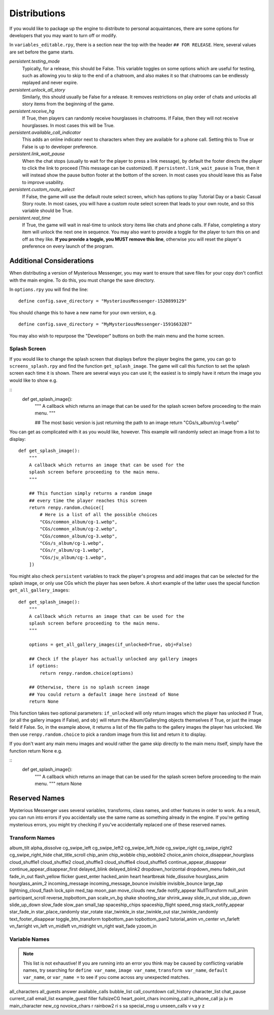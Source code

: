 ==============
Distributions
==============

If you would like to package up the engine to distribute to personal acquaintances, there are some options for developers that you may want to turn off or modify.

In ``variables_editable.rpy``, there is a section near the top with the header ``## FOR RELEASE``. Here, several values are set before the game starts.

`persistent.testing_mode`
    Typically, for a release, this should be False. This variable toggles on some options which are useful for testing, such as allowing you to skip to the end of a chatroom, and also makes it so that chatrooms can be endlessly replayed and never expire.

`persistent.unlock_all_story`
    Similarly, this should usually be False for a release. It removes restrictions on play order of chats and unlocks all story items from the beginning of the game.

`persistent.receive_hg`
    If True, then players can randomly receive hourglasses in chatrooms. If False, then they will not receive hourglasses. In most cases this will be True.

`persistent.available_call_indicator`
    This adds an online indicator next to characters when they are available for a phone call. Setting this to True or False is up to developer preference.

`persistent.link_wait_pause`
    When the chat stops (usually to wait for the player to press a link message), by default the footer directs the player to click the link to proceed (This message can be customized). If ``persistent.link_wait_pause`` is True, then it will instead show the pause button footer at the bottom of the screen. In most cases you should leave this as False to improve usability.

`persistent.custom_route_select`
    If False, the game will use the default route select screen, which has options to play Tutorial Day or a basic Casual Story route. In most cases, you will have a custom route select screen that leads to your own route, and so this variable should be True.

`persistent.real_time`
    If True, the game will wait in real-time to unlock story items like chats and phone calls. If False, completing a story item will unlock the next one in sequence. You may also want to provide a toggle for the player to turn this on and off as they like. **If you provide a toggle, you MUST remove this line**, otherwise you will reset the player's preference on every launch of the program.


Additional Considerations
==========================

When distributing a version of Mysterious Messenger, you may want to ensure that save files for your copy don't conflict with the main engine. To do this, you must change the save directory.

In ``options.rpy`` you will find the line::

    define config.save_directory = "MysteriousMessenger-1520899129"

You should change this to have a new name for your own version, e.g.

::

    define config.save_directory = "MyMysteriousMessenger-1591663287"

You may also wish to repurpose the "Developer" buttons on both the main menu and the home screen.

Splash Screen
--------------

If you would like to change the splash screen that displays before the player begins the game, you can go to ``screens_splash.rpy`` and find the function ``get_splash_image``. The game will call this function to set the splash screen each time it is shown. There are several ways you can use it; the easiest is to simply have it return the image you would like to show e.g.

::
    def get_splash_image():
        """
        A callback which returns an image that can be used for the
        splash screen before proceeding to the main menu.
        """

        ## The most basic version is just returning the path to an image
        return "CGs/s_album/cg-1.webp"

You can get as complicated with it as you would like, however. This example will randomly select an image from a list to display::

    def get_splash_image():
        """
        A callback which returns an image that can be used for the
        splash screen before proceeding to the main menu.
        """

        ## This function simply returns a random image
        ## every time the player reaches this screen
        return renpy.random.choice([
            # Here is a list of all the possible choices
            "CGs/common_album/cg-1.webp",
            "CGs/common_album/cg-2.webp",
            "CGs/common_album/cg-3.webp",
            "CGs/s_album/cg-1.webp",
            "CGs/r_album/cg-1.webp",
            "CGs/ju_album/cg-1.webp",
        ])

You might also check ``persistent`` variables to track the player's progress and add images that can be selected for the splash image, or only use CGs which the player has seen before. A short example of the latter uses the special function ``get_all_gallery_images``::

    def get_splash_image():
        """
        A callback which returns an image that can be used for the
        splash screen before proceeding to the main menu.
        """

        options = get_all_gallery_images(if_unlocked=True, obj=False)

        ## Check if the player has actually unlocked any gallery images
        if options:
            return renpy.random.choice(options)

        ## Otherwise, there is no splash screen image
        ## You could return a default image here instead of None
        return None

This function takes two optional parameters: ``if_unlocked`` will only return images which the player has unlocked if True, (or all the gallery images if False), and ``obj`` will return the Album/GalleryImg objects themselves if True, or just the image field if False. So, in the example above, it returns a list of the file paths to the gallery images the player has unlocked. We then use ``renpy.random.choice`` to pick a random image from this list and return it to display.

If you don't want any main menu images and would rather the game skip directly to the main menu itself, simply have the function return None e.g.

::
    def get_splash_image():
        """
        A callback which returns an image that can be used for the
        splash screen before proceeding to the main menu.
        """
        return None

Reserved Names
===============

Mysterious Messenger uses several variables, transforms, class names, and other features in order to work. As a result, you can run into errors if you accidentally use the same name as something already in the engine. If you're getting mysterious errors, you might try checking if you've accidentally replaced one of these reserved names.

Transform Names
---------------
album_tilt
alpha_dissolve
cg_swipe_left
cg_swipe_left2
cg_swipe_left_hide
cg_swipe_right
cg_swipe_right2
cg_swipe_right_hide
chat_title_scroll
chip_anim
chip_wobble
chip_wobble2
choice_anim
choice_disappear_hourglass
cloud_shuffle1
cloud_shuffle2
cloud_shuffle3
cloud_shuffle4
cloud_shuffle5
continue_appear_disappear
continue_appear_disappear_first
delayed_blink
delayed_blink2
dropdown_horizontal
dropdown_menu
fadein_out
fade_in_out
flash_yellow
flicker
guest_enter
hacked_anim
heart
heartbreak
hide_dissolve
hourglass_anim
hourglass_anim_2
incoming_message
incoming_message_bounce
invisible
invisible_bounce
large_tap
lightning_cloud_flash
lock_spin
med_tap
moon_pan
move_clouds
new_fade
notify_appear
NullTransform
null_anim
participant_scroll
reverse_topbottom_pan
scale_vn_bg
shake
shooting_star
shrink_away
slide_in_out
slide_up_down
slide_up_down
slow_fade
slow_pan
small_tap
spaceship_chips
spaceship_flight
speed_msg
stack_notify_appear
star_fade_in
star_place_randomly
star_rotate
star_twinkle_in
star_twinkle_out
star_twinkle_randomly
text_footer_disappear
toggle_btn_transform
topbottom_pan
topbottom_pan2
tutorial_anim
vn_center
vn_farleft
vn_farright
vn_left
vn_midleft
vn_midright
vn_right
wait_fade
yzoom_in


Variable Names
---------------

.. note::

    This list is not exhaustive! If you are running into an error you think may be caused by conflicting variable names, try searching for ``define var_name``, ``image var_name``, ``transform var_name``, ``default var_name``, or ``var_name =`` to see if you come across any unexpected matches.

all_characters
all_guests
answer
available_calls
bubble_list
call_countdown
call_history
character_list
chat_pause
current_call
email_list
example_guest
filler
fullsizeCG
heart_point_chars
incoming_call
in_phone_call
ja
ju
m
main_character
new_cg
novoice_chars
r
rainbow2
ri
s
sa
special_msg
u
unseen_calls
v
va
y
z
